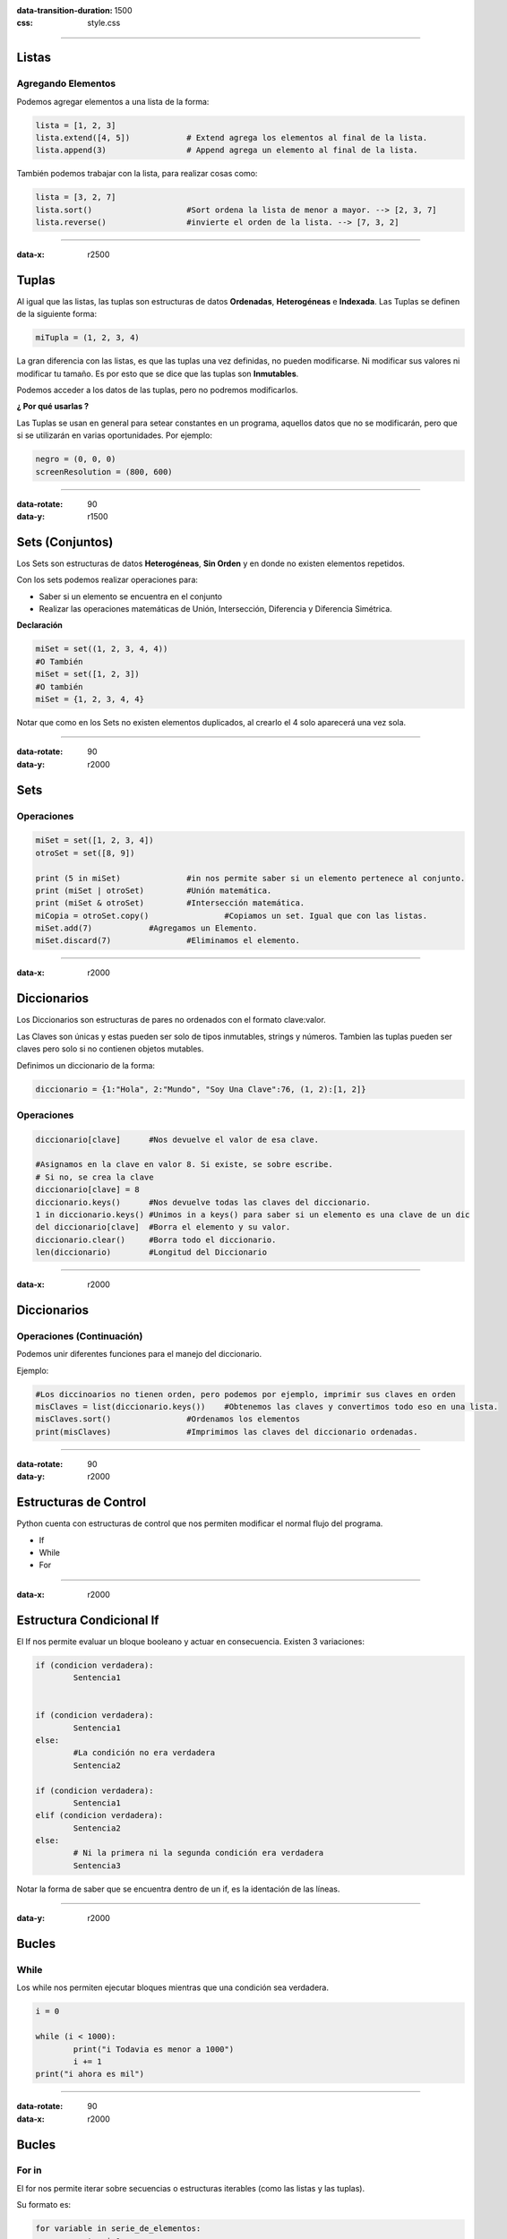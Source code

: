 :data-transition-duration: 1500
:css: style.css

-----------------------------------

.. title:: Taller de Python - Clase 2

Listas
======

Agregando Elementos
...................

Podemos agregar elementos a una lista de la forma:

.. code:: python
	
	lista = [1, 2, 3]
	lista.extend([4, 5])		# Extend agrega los elementos al final de la lista.
	lista.append(3)			# Append agrega un elemento al final de la lista.
	
También podemos trabajar con la lista, para realizar cosas como:

.. code:: python

	lista = [3, 2, 7]
	lista.sort()			#Sort ordena la lista de menor a mayor. --> [2, 3, 7]
	lista.reverse()			#invierte el orden de la lista. --> [7, 3, 2]
	
----------------------------------

:data-x: r2500

Tuplas
======

Al igual que las listas, las tuplas son estructuras de datos **Ordenadas**, **Heterogéneas** e **Indexada**. Las Tuplas se definen de la siguiente forma:

.. code::	python

	miTupla = (1, 2, 3, 4)
	
La gran diferencia con las listas, es que las tuplas una vez definidas, no pueden modificarse. Ni modificar sus valores ni modificar tu tamaño. Es por esto que se dice que las tuplas son **Inmutables**.

Podemos acceder a los datos de las tuplas, pero no podremos modificarlos. 

**¿ Por qué usarlas ?**

Las Tuplas se usan en general para setear constantes en un programa, aquellos datos que no se modificarán, pero que si se utilizarán en varias oportunidades. Por ejemplo:

.. code:: python

	negro = (0, 0, 0)
	screenResolution = (800, 600)
	
--------------------------------

:data-rotate: 90
:data-y: r1500

Sets (Conjuntos)
================

Los Sets son estructuras de datos **Heterogéneas**, **Sin Orden** y en donde no existen elementos repetidos.

Con los sets podemos realizar operaciones para:

* Saber si un elemento se encuentra en el conjunto
* Realizar las operaciones matemáticas de Unión, Intersección, Diferencia y Diferencia Simétrica.

**Declaración**

.. code:: python

	miSet = set((1, 2, 3, 4, 4))
	#O También
	miSet = set([1, 2, 3])
	#O también
	miSet = {1, 2, 3, 4, 4}

Notar que como en los Sets no existen elementos duplicados, al crearlo el 4 solo aparecerá una vez sola.
	
------------------------------------

:data-rotate: 90
:data-y: r2000

Sets
====

Operaciones
...........

.. code:: python

	miSet = set([1, 2, 3, 4])
	otroSet = set([8, 9])
	
	print (5 in miSet)		#in nos permite saber si un elemento pertenece al conjunto.
	print (miSet | otroSet)		#Unión matemática.
	print (miSet & otroSet)		#Intersección matemática.
	miCopia = otroSet.copy()		#Copiamos un set. Igual que con las listas.
	miSet.add(7)		#Agregamos un Elemento.
	miSet.discard(7)		#Eliminamos el elemento.
	
------------------------------------

:data-x: r2000

Diccionarios
============

Los Diccionarios son estructuras de pares no ordenados con el formato clave:valor.

Las Claves son únicas y estas pueden ser solo de tipos inmutables, strings y números. Tambien las tuplas pueden ser claves pero solo si no contienen objetos mutables.

Definimos un diccionario de la forma:

.. code:: python

	diccionario = {1:"Hola", 2:"Mundo", "Soy Una Clave":76, (1, 2):[1, 2]}
	
Operaciones
...........

.. code:: python

	diccionario[clave]	#Nos devuelve el valor de esa clave.
	
	#Asignamos en la clave en valor 8. Si existe, se sobre escribe. 
	# Si no, se crea la clave
	diccionario[clave] = 8	
	diccionario.keys()	#Nos devuelve todas las claves del diccionario.
	1 in diccionario.keys()	#Unimos in a keys() para saber si un elemento es una clave de un dic
	del diccionario[clave]	#Borra el elemento y su valor.
	diccionario.clear()	#Borra todo el diccionario.
	len(diccionario)	#Longitud del Diccionario
	
------------------------------------

:data-x: r2000

Diccionarios
============

Operaciones (Continuación)
..........................

Podemos unir diferentes funciones para el manejo del diccionario.

Ejemplo:

.. code:: python

	#Los diccinoarios no tienen orden, pero podemos por ejemplo, imprimir sus claves en orden
	misClaves = list(diccionario.keys())	#Obtenemos las claves y convertimos todo eso en una lista.
	misClaves.sort()		#Ordenamos los elementos
	print(misClaves)		#Imprimimos las claves del diccionario ordenadas.

---------------------------------

:data-rotate: 90
:data-y: r2000

Estructuras de Control
======================

Python cuenta con estructuras de control que nos permiten modificar el normal flujo del programa.

* If
* While
* For

---------------------------------

:data-x: r2000

Estructura Condicional If
=========================

El If nos permite evaluar un bloque booleano y actuar en consecuencia. Existen 3 variaciones:

.. code:: python

	
	if (condicion verdadera):
		Sentencia1
	
		
	if (condicion verdadera):
		Sentencia1
	else:
		#La condición no era verdadera
		Sentencia2
		
	if (condicion verdadera):
		Sentencia1
	elif (condicion verdadera):
		Sentencia2
	else:
		# Ni la primera ni la segunda condición era verdadera
		Sentencia3
		
Notar la forma de saber que se encuentra dentro de un if, es la identación de las líneas.

-------------------------------

:data-y: r2000

Bucles
======

While
.....

Los while nos permiten ejecutar bloques mientras que una condición sea verdadera.

.. code:: python

	i = 0
	
	while (i < 1000):
		print("i Todavia es menor a 1000")
		i += 1
	print("i ahora es mil")
	
-------------------------------

:data-rotate: 90
:data-x: r2000

Bucles
======

For in
......

El for nos permite iterar sobre secuencias o estructuras iterables (como las listas y las tuplas).

Su formato es:

.. code:: python

	for variable in serie_de_elementos:
		sentencia1
		..
		sentencian
		
Ejemplo:

.. code:: python

	#Iteramos por los numeros del 1 al 10
	for num in [1, 2, 3, 4, 5, 6, 7, 8, 9, 10]:
		print(num)
		
-------------------------------

:data-x: r2000

Bucles
======

For in
......

Cuando necesitamos iterar sobre números, podemos ayudarnos de la función range() la cual genera una lista de números.

Ejemplo:

.. code:: python

	#Iteramos desde el 0 hasta el 1000
	for num in range(0, 1001):
		print(num)
		
	#seria ineficiente escribir una lista con 1000 elementos.
	
Range() también nos permite especificar un "salto".

.. code:: python

	#Imprimimos los primeros 5 numeros pares
	for num in range(0, 10, 2):
		print(num)
		
El 2 nos indica que hagamos un salto de 2 en dos. Si empezamos desde 0 imprimimos los pares, si empezamos desde el 1, imprimimos los impares. Si por ejemplo ponemos un 3, el salto sería de 3 en tres, etc..

**El for itera sobre los elementos de (en este caso) una lista. Si esos elementos fueran de otro tipo (String, Booleanos, etc) Que pasaría ?**

-------------------------------

:data-y: r2000

Break
=====

La sentencia break nos permite cortar el flujo de un bucle en cualquier momento. Por ejemplo:

.. code:: python

	i = 0
	while true:
		if (i == 100):
			break
		i += 1

El bucle termina una vez que i es igual a 100, ya que en ese caso, se ejecuta el break.

--------------------------------

:data-y: r2000

Continue
========

Parecido al break, pero en vez de cortar el bucle, hace que se salteé una "vuelta" del mismo.

Ejemplo:

.. code:: python

	#Imprimimos los números del 1 al 10000 menos los múltiplos de 9.
	i = 0
	while (i < 10000):
		if ((i % 9) == 0):
			continue
		print(i)
		i += 1
	
	
Sentencia Else en bucles
========================

Los bucles pueden contener un else al igual que un if, este else se ejecutará solo cuando en el for se agote la lista y en un while cuando la condición sea falsa.

Esto quiere decir, que el else NO se ejecutará cuando  el bucle se haya terminado a causa de un break.

-------------------------------

:data-x: r2000

Ejecutando un Programa de Python
================================

Los archivos de python son archivos de texto plano con extención .py

Si queremos escribir un programa en python, creamos un archivo de texto plano y le cambiamos la extención a .py. 

Para ejecutarlo, podemos o hacerle doble clic o ejecutarlo desde consola de la forma:

.. code:: bash

	python3 nombre_del_archivo.py
	
O si utilizamos Geany, haciendo click en f5.
